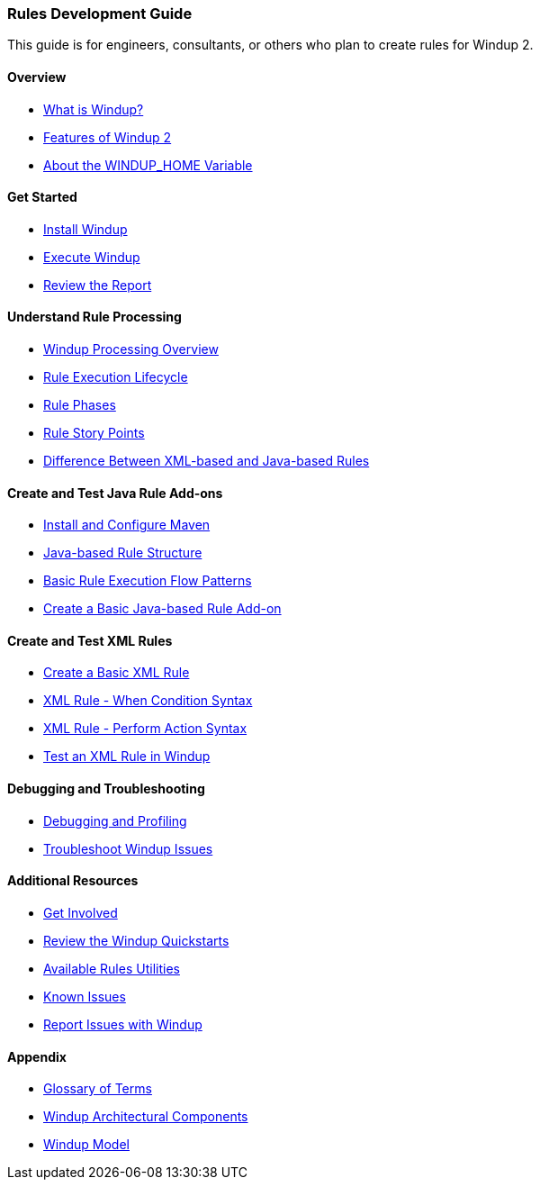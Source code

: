 [[Rules-Development-Guide]]
=== Rules Development Guide

This guide is for engineers, consultants, or others who plan to create
rules for Windup 2.

==== Overview

* xref:What-is-Windup[What is Windup?]
* xref:Features-of-Windup-2[Features of Windup 2]
* xref:About-the-WINDUP_HOME-Variable[About the WINDUP_HOME Variable]

==== Get Started

* xref:Install-Windup[Install Windup]
* xref:Execute-Windup[Execute Windup]
* xref:Review-the-Report[Review the Report]

==== Understand Rule Processing

* xref:Windup-Processing-Overview[Windup Processing Overview]
* xref:Rules-Rule-Execution-Lifecycle[Rule Execution Lifecycle]
* xref:Rule-Phases[Rule Phases]
* xref:Rules-Rule-Story-Points[Rule Story Points]
* xref:Rules-Difference-Between-XML-based-and-Java-based-Rules[
Difference Between XML-based and Java-based Rules]

==== Create and Test Java Rule Add-ons

* xref:Install-and-Configure-Maven[Install and Configure Maven]
* xref:Rules-Java-based-Rule-Structure[Java-based Rule Structure]
* xref:Rules-Basic-Rule-Execution-Flow-Patterns[Basic Rule Execution Flow Patterns]
* xref:Rules-Create-a-Basic-Java-based-Rule-Add-on[Create a Basic Java-based Rule Add-on]

==== Create and Test XML Rules

* xref:Rules-Create-a-Basic-XML-Rule[Create a Basic XML Rule]
* xref:Rules-XML-Rule-When-Condition-Syntax[XML Rule - When Condition Syntax]
* xref:Rules-XML-Rule-Perform-Action-Syntax[XML Rule - Perform Action Syntax]
* xref:Rules-Test-a-Basic-XML-Rule-in-Windup[Test an XML Rule in Windup]

==== Debugging and Troubleshooting

* xref:Dev-Debugging-and-Profiling[Debugging and Profiling]
* xref:Dev-Troubleshoot-Windup-Issues[Troubleshoot Windup Issues]

==== Additional Resources

* xref:Get-Involved[Get Involved]
* xref:Review-the-Windup-Quickstarts[Review the Windup Quickstarts]
* xref:Rules-Available-Rules-Utilities[Available Rules Utilities]
* xref:Known-Issues[Known Issues]
* xref:Report-Issues-with-Windup[Report Issues with Windup]

==== Appendix

* xref:Glossary[Glossary of Terms]
* xref:Windup-Architectural-Components[Windup Architectural Components]
* xref:Rules-Windup-Models[Windup Model]



